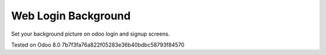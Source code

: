 Web Login Background
====================

Set your background picture on odoo login and signup screens.

Tested on Odoo 8.0 7b7f3fa76a822f05283e36b40bdbc58793f84570

